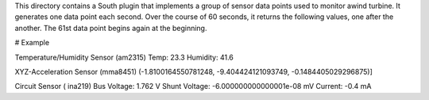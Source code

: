 This directory contains a South plugin that implements a group of sensor data points used to monitor awind turbine. It generates one data point each second. Over the course of 60 seconds, it returns the following values, one after the another. The 61st data point begins again at the beginning.

# Example 

Temperature/Humidity Sensor (am2315)
Temp: 23.3 
Humidity: 41.6

XYZ-Acceleration Sensor (mma8451)
(-1.8100164550781248, -9.404424121093749, -0.1484405029296875)]

Circuit Sensor ( ina219)
Bus Voltage:   1.762 V
Shunt Voltage: -6.000000000000001e-08 mV
Current:       -0.4 mA

